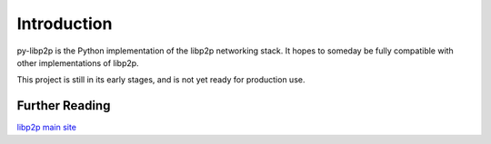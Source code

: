 Introduction
============

py-libp2p is the Python implementation of the libp2p networking stack.
It hopes to someday be fully compatible with other implementations of libp2p.

This project is still in its early stages, and is not yet ready for production use.

Further Reading
---------------
`libp2p main site <https://libp2p.io/>`_
